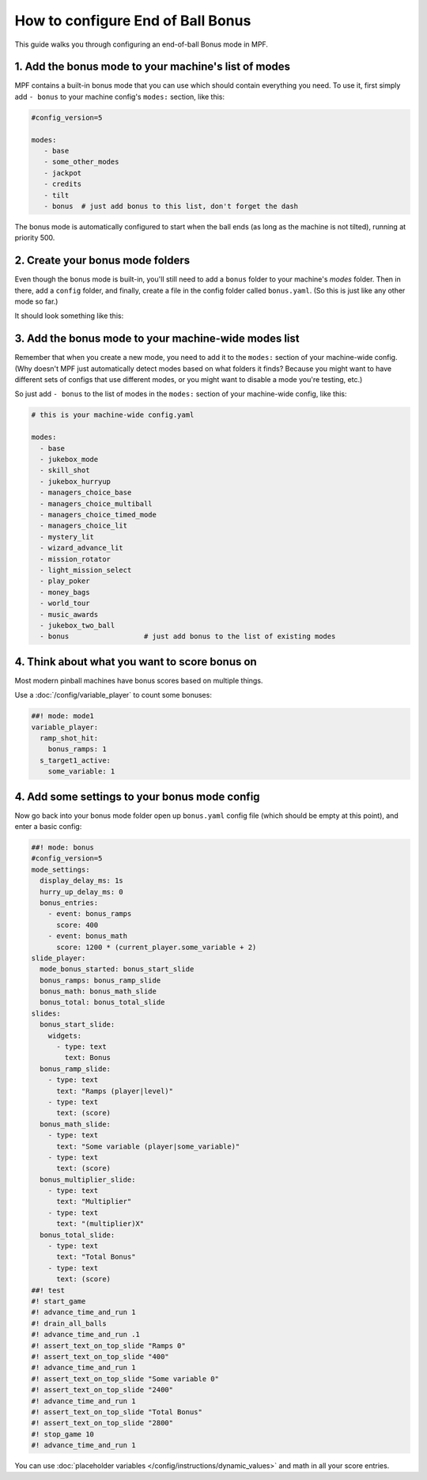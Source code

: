 How to configure End of Ball Bonus
==================================

This guide walks you through configuring an end-of-ball Bonus mode in MPF.

1. Add the bonus mode to your machine's list of modes
-----------------------------------------------------

MPF contains a built-in bonus mode that you can use which should contain
everything you need. To use it, first simply add ``- bonus`` to your
machine config's ``modes:`` section, like this:

.. code-block:: yaml

   #config_version=5

   modes:
      - base
      - some_other_modes
      - jackpot
      - credits
      - tilt
      - bonus  # just add bonus to this list, don't forget the dash

The bonus mode is automatically configured to start when the ball ends (as
long as the machine is not tilted), running at priority 500.

2. Create your bonus mode folders
---------------------------------

Even though the bonus mode is built-in, you'll still need to add a ``bonus``
folder to your machine's *modes* folder. Then in there, add a ``config``
folder, and finally, create a file in the config folder called ``bonus.yaml``.
(So this is just like any other mode so far.)

It should look something like this:

.. image:: /game_logic/images/bonus_folder.png

3. Add the bonus mode to your machine-wide modes list
-----------------------------------------------------

Remember that when you create a new mode, you need to add it to the ``modes:``
section of your machine-wide config. (Why doesn't MPF just automatically
detect modes based on what folders it finds? Because you might want to have
different sets of configs that use different modes, or you might want to
disable a mode you're testing, etc.)

So just add ``- bonus`` to the list of modes in the ``modes:`` section of your
machine-wide config, like this:

.. code-block:: yaml

   # this is your machine-wide config.yaml

   modes:
     - base
     - jukebox_mode
     - skill_shot
     - jukebox_hurryup
     - managers_choice_base
     - managers_choice_multiball
     - managers_choice_timed_mode
     - managers_choice_lit
     - mystery_lit
     - wizard_advance_lit
     - mission_rotator
     - light_mission_select
     - play_poker
     - money_bags
     - world_tour
     - music_awards
     - jukebox_two_ball
     - bonus                  # just add bonus to the list of existing modes

4. Think about what you want to score bonus on
----------------------------------------------

Most modern pinball machines have bonus scores based on multiple things.

Use a :doc:`/config/variable_player` to count some bonuses:

.. code-block:: mpf-config

  ##! mode: mode1
  variable_player:
    ramp_shot_hit:
      bonus_ramps: 1
    s_target1_active:
      some_variable: 1

4. Add some settings to your bonus mode config
----------------------------------------------

Now go back into your bonus mode folder open up ``bonus.yaml`` config file
(which should be empty at this point), and enter a basic config:

.. code-block:: mpf-mc-config

   ##! mode: bonus
   #config_version=5
   mode_settings:
     display_delay_ms: 1s
     hurry_up_delay_ms: 0
     bonus_entries:
       - event: bonus_ramps
         score: 400
       - event: bonus_math
         score: 1200 * (current_player.some_variable + 2)
   slide_player:
     mode_bonus_started: bonus_start_slide
     bonus_ramps: bonus_ramp_slide
     bonus_math: bonus_math_slide
     bonus_total: bonus_total_slide
   slides:
     bonus_start_slide:
       widgets:
         - type: text
           text: Bonus
     bonus_ramp_slide:
       - type: text
         text: "Ramps (player|level)"
       - type: text
         text: (score)
     bonus_math_slide:
       - type: text
         text: "Some variable (player|some_variable)"
       - type: text
         text: (score)
     bonus_multiplier_slide:
       - type: text
         text: "Multiplier"
       - type: text
         text: "(multiplier)X"
     bonus_total_slide:
       - type: text
         text: "Total Bonus"
       - type: text
         text: (score)
   ##! test
   #! start_game
   #! advance_time_and_run 1
   #! drain_all_balls
   #! advance_time_and_run .1
   #! assert_text_on_top_slide "Ramps 0"
   #! assert_text_on_top_slide "400"
   #! advance_time_and_run 1
   #! assert_text_on_top_slide "Some variable 0"
   #! assert_text_on_top_slide "2400"
   #! advance_time_and_run 1
   #! assert_text_on_top_slide "Total Bonus"
   #! assert_text_on_top_slide "2800"
   #! stop_game 10
   #! advance_time_and_run 1

You can use :doc:`placeholder variables </config/instructions/dynamic_values>`
and math in all your score entries.
